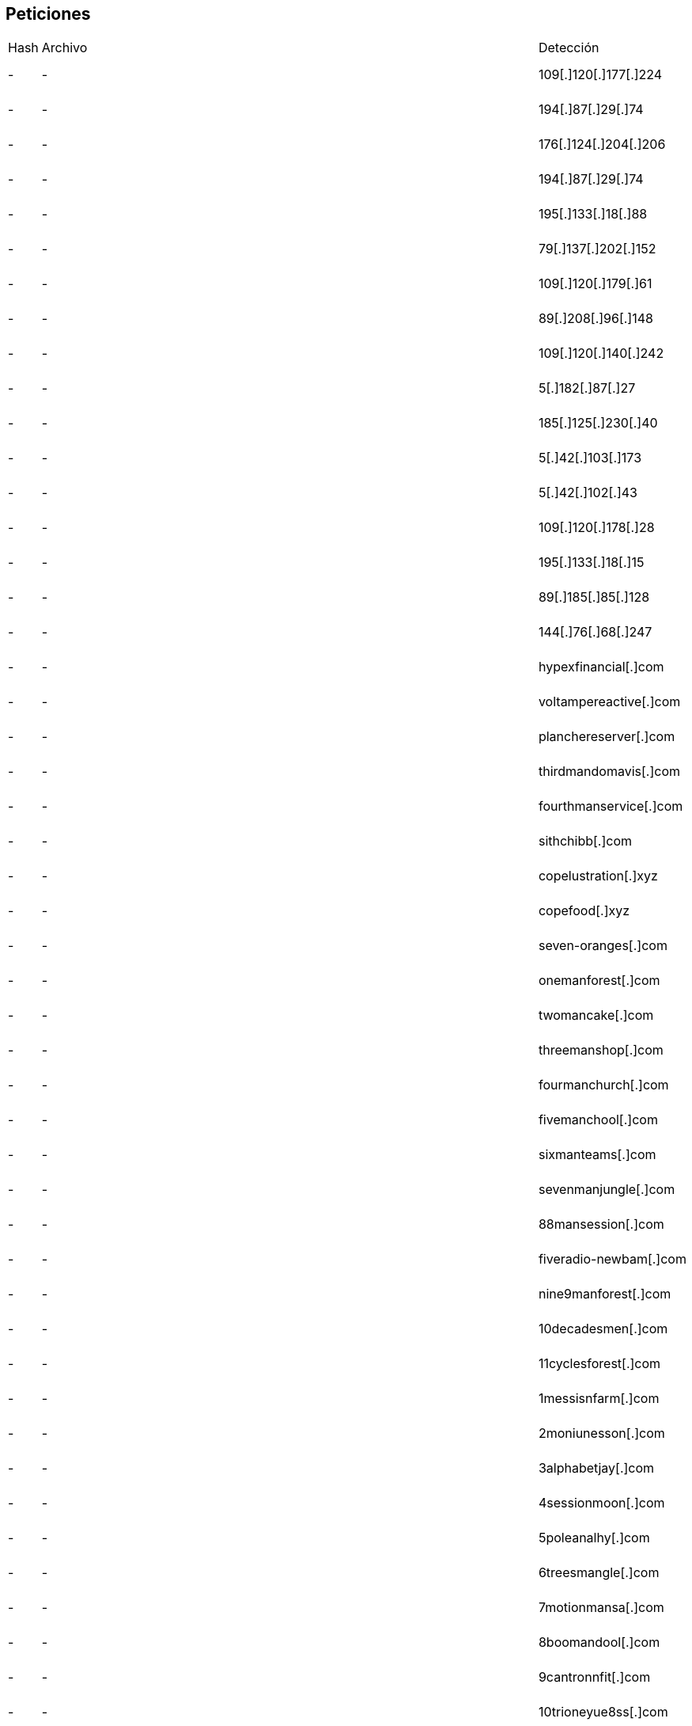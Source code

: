 == Peticiones

[cols="1,1,1,1"]
|===
| Hash | Archivo | Detección | Descripción
| - | - | 109[.]120[.]177[.]224 | Medusa Stealer
| - | - | 194[.]87[.]29[.]74 | Medusa Stealer
| - | - | 176[.]124[.]204[.]206 | Medusa Stealer
| - | - | 194[.]87[.]29[.]74 | Medusa Stealer
| - | - | 195[.]133[.]18[.]88 | Medusa Stealer
| - | - | 79[.]137[.]202[.]152 | Medusa Stealer
| - | - | 109[.]120[.]179[.]61 | Medusa Stealer
| - | - | 89[.]208[.]96[.]148 | Medusa Stealer
| - | - | 109[.]120[.]140[.]242 | Medusa Stealer
| - | - | 5[.]182[.]87[.]27 | Medusa Stealer
| - | - | 185[.]125[.]230[.]40 | Medusa Stealer
| - | - | 5[.]42[.]103[.]173 | Medusa Stealer
| - | - | 5[.]42[.]102[.]43 | Medusa Stealer
| - | - | 109[.]120[.]178[.]28 | Medusa Stealer
| - | - | 195[.]133[.]18[.]15 | Medusa Stealer
| - | - | 89[.]185[.]85[.]128 | Medusa Stealer
| - | - | 144[.]76[.]68[.]247 | Medusa Stealer
| - | - | hypexfinancial[.]com | Medusa Stealer
| - | - | voltampereactive[.]com | Medusa Stealer
| - | - | planchereserver[.]com | Medusa Stealer
| - | - | thirdmandomavis[.]com | Medusa Stealer
| - | - | fourthmanservice[.]com | Medusa Stealer
| - | - | sithchibb[.]com | Medusa Stealer
| - | - | copelustration[.]xyz | Medusa Stealer
| - | - | copefood[.]xyz | Medusa Stealer
| - | - | seven-oranges[.]com | Medusa Stealer
| - | - | onemanforest[.]com | Medusa Stealer
| - | - | twomancake[.]com | Medusa Stealer
| - | - | threemanshop[.]com | Medusa Stealer
| - | - | fourmanchurch[.]com | Medusa Stealer
| - | - | fivemanchool[.]com | Medusa Stealer
| - | - | sixmanteams[.]com | Medusa Stealer
| - | - | sevenmanjungle[.]com | Medusa Stealer
| - | - | 88mansession[.]com | Medusa Stealer
| - | - | fiveradio-newbam[.]com | Medusa Stealer
| - | - | nine9manforest[.]com | Medusa Stealer
| - | - | 10decadesmen[.]com | Medusa Stealer
| - | - | 11cyclesforest[.]com | Medusa Stealer
| - | - | 1messisnfarm[.]com | Medusa Stealer
| - | - | 2moniunesson[.]com | Medusa Stealer
| - | - | 3alphabetjay[.]com | Medusa Stealer
| - | - | 4sessionmoon[.]com | Medusa Stealer
| - | - | 5poleanalhy[.]com | Medusa Stealer
| - | - | 6treesmangle[.]com | Medusa Stealer
| - | - | 7motionmansa[.]com | Medusa Stealer
| - | - | 8boomandool[.]com | Medusa Stealer
| - | - | 9cantronnfit[.]com | Medusa Stealer
| - | - | 10trioneyue8ss[.]com | Medusa Stealer
| - | - | 11beamgools[.]com | Medusa Stealer
| - | - | https://snetflix[.]info/ | Phishing Netflix
| - | - | 11beamgools[.]com | Medusa Stealer
| - | ionbancaria | gest.ionbancaria.com/73BBVA/ersonas | phishing
| - | 2b89bba8e264ad85ed07127f63cc7a711e05867525e4143edddb06dc9bbf2f08.exe | exe | -
|===
| 08d7aa59bd14b270d8d0a7a757d796248dae7a8ce2f82a8dc7a3b882ff4170a9 | EDRSilencer.exe | EDRSilencer | Hacktool usado para manipular el comportamiento de EDR.
| 08d7aa59bd14b270d8d0a7a757d796248dae7a8ce2f82a8dc7a3b882ff4170a9 | EDRSilencer.exe | EDRSilencer | Hacktool usado para manipular el comportamiento de EDR.
| 0bc729600a84f9c6356dc09edc843a36cd3fa3a9cf3148537db8aa94af4f969c | 172883701194d92b397f675a5540cc755b22045792762d574d00728a55f4aa1d3437adce26334.dat-decoded | dll | None
| 0f60320cb61e67a9bb824e5e69fc68cfd5061ee8 | Malware (perfctl malware) ||
| 104.183.100.189 | Download server (perfctl malware) ||
| 183446495a1f07b17f3632eadca2fb7d2af10de7 | Cryptominer (perfctl malware) ||
| 189c638388acd0189fe164cf81e455e41d9629d6 | | Ransom.Win64.RANSOMHUB.SMYXEHEZ.go | RansomHub Ransomware Binaries
| 197aeec0c11ec28146e26e140584bf05adf81ac74af87448776a2cf5c698ec4f | 197aeec0c11ec28146e26e140584bf05adf81ac74af87448776a2cf5c698ec4f.exe | exe | None
| 198.211.126.180 | Download server (perfctl malware) ||
| 27f04984e78b3ea1c34863e4a68b97f41e657b63e4e380d30e156c671da33b30 | file | exe | None
| 2ad0b05a69d900395e4ddb75a67eec129a60c7bc7407f05806204c286345c7dd | 172883838590084c8801d02646b8e714feffae85926b0947ea91abe26d95df9563b13aa054698.dat-decoded | exe | None
| 2b2a240fbda2933b546a6d1b495d21878b9bf67da1c7e5b4cad29c8b82c5d706 | 2b2a240fbda2933b546a6d1b495d21878b9bf67da1c7e5b4cad29c8b82c5d706.exe | exe | None
| 2b727f4b529097748b5c49720bb42da02efb7758bf6870acfd4404c24b60840b | 278df1e655d9d27b659468ea21758d17.exe | exe | Stealc
| 2b89bba8e264ad85ed07127f63cc7a711e05867525e4143edddb06dc9bbf2f08 | 2b89bba8e264ad85ed07127f63cc7a711e05867525e4143edddb06dc9bbf2f08.exe | exe | None
| 2d3a95e91449a366ccf56177a4542cc439635768 | | Trojan.Win64.EDRKILLSHIFT.YXEHUT | EDRKILLSHIFTER Binary
| 2e89cf3267c8724002c3c89be90874a22812efc6 | | Trojan.Win64.EDRKILLSHIFT.YXEHY | EDRKILLSHIFTER Binary
| 34567890987654 | 3456787767 | perico.exe | eeee
| 34567890987654 | 3456787767 | perico.exe | eeee
| 35e366b9b046cd129968306cf0ffb92f213149a12d48a2e782fd0e25dba28462 | 35e366b9b046cd129968306cf0ffb92f213149a12d48a2e782fd0e25dba28462.exe | exe | None
| 3b2de5c23a09cee3661dd8f499d43ca5275159c64bd567cfcc133aceac5b2573 | EDRSilencer.exe | EDRSilencer | Herramienta para silenciar o evadir EDR.
| 3dd4567890987654 | 3456787dd767 | perddico.exe | eeedde
| 44000ef219ae772d52718f0b0930309165753a332ead8376816f154e5ebeafdd | 1728837011f2c8c4409febaf6c32a8ab478efe1cbe481eec5860f61fb84d06b6e12e91d6fe985.dat-decoded | dll | None
| 46.101.139.173 | Download server (perfctl malware) ||
| 4960838a390adf1ea412850ca14f15ce7c201fa967c0089df97742ee517ed0fe | 4960838a390adf1ea412850ca14f15ce7c201fa967c0089df97742ee517ed0fe.exe | exe | None
| 4aecacc803e54cc06db8e3a84e910d5376f58867e2436eb68a19a9c203043bd2 | 4aecacc803e54cc06db8e3a84e910d5376f58867e2436eb68a19a9c203043bd2.exe | exe | None
| 4c0d755f42902559d16b73ccc4511897f7bbce94 | | Ransom.Win64.RANSOMHUB.SMYXEHEZ.go | RansomHub Ransomware Binaries
| 51dfdbb1827bef1e82986bc82f81d3dc9e5cd82b965d295b53d8a237c438746c | 172883701006389bb99f6d115214927b37b8a4c203b4e04e763bd0f4e7feb16fc453056bba609.dat-decoded | dll | None
| 5f2c7da181a0ef32df5b9c8a10ea5b3135489021 | | Ransom.Win64.RANSOMHUB.SMYXEHEZ.go | RansomHub Ransomware Binaries
| 613b4f35bfac7662559bd5c36e06493e60463f11d443ddd8d334bd361ea8d969 | file | exe | None
| 6764ddb2e5b18bf5d0c621f3078d7ac72865c1c3 | | Trojan.Win64.EDRKILLSHIFT.YXEHUT | EDRKILLSHIFTER Binary
| 6feb92743d620750c92fac455db821d1f97361c73b275d97b96294b8a0840217 | SecuriteInfo.com.Trojan.Win64.Inject.4588.21334 | exe | None
| 721af117726af1385c08cc6f49a801f3cf3f057d9fd26fcec2749455567888e7 | EDRSilencer.exe | EDRSilencer | Hacktool
| 759as856948sa48ff0a409785s4a9gsdg60 | rumiko | rumiko.exe | stealer
| 77daf77d9d2a08cc22981c004689b870f74544b5 | | Trojan.Win64.EDRKILLSHIFT.YXEHUT | EDRKILLSHIFTER Binary
| 86cdb729094c013e411ac9b4c72485a55a629e5d | | Trojan.Win64.EDRKILLSHIFT.A | EDRKILLSHIFTER Binary
| 8722ab1cf23eab9c9912d67f99c5e2bd | reportevuln.pdf | malware.gen | Informe sobre phishing
| 8de2d38d33294586b4758599fdf65f1a265e013b | | Ransom.Win64.RANSOMHUB.SMYXEHEZ.go | RansomHub Ransomware Binaries
| 92f4223bf6b71a9dd3eb604fc5c549de | 413398 | vbs | FacturaElectronicaSolred
| aa | aaa | aaa | aaa
| b55f77889900ddeeff11334455667788 | worm_spread.exe | Worm.AutoPropagate | Se propaga por red compartida
| b6737bd5cb107768640e737f9837fed8455d603ae9f86834a968d71f140cea48 | file | exe | None
| bc71709ab6556ee1c4b72df4bd46e592d5ad94511f17bb24f7944e3d28a13217 | SecuriteInfo.com.Heuristic.HEUR.AGEN.1319884.13784.6616 | exe | None
| bcdb721d5be41a9d61bee20a458ae748e023238f | | Trojan.Win64.EDRKILLSHIFT.YXEHUT | EDRKILLSHIFTER Binary
| bd00a7577088b67b52699f956275a3f563d623ca907feeeaee8d2f821d35de40 | bd00a7577088b67b52699f956275a3f563d623ca907feeeaee8d2f821d35de40.exe | exe | None
| bitping.com | Proxy-jacking service (perfctl malware) ||
| c9b25e4425550d311d41de08e254c55945d4b0ec3206192d5c0454c3926e3d43 | EDRSilencer.exe | EDRSilencer | Variante de la herramienta de evasión de EDR.
| cc92146cb6e5e514c4bae54ced9f4bf6724b6b8b370f2f6d219aa5b0f95390ba | cc92146cb6e5e514c4bae54ced9f4bf6724b6b8b370f2f6d219aa5b0f95390ba.exe | exe | None
| d69647cf1c96e058e4a9ed4887cc08a36c863751e711f98171e32cdc36478eda | d69647cf1c96e058e4a9ed4887cc08a36c863751e711f98171e32cdc36478eda.exe | exe | BlankGrabber
| dd4c271013a197bb197b6d0558d98c05374d337a57cc5fefd5ef1ec8f01f8608 | dd4c271013a197bb197b6d0558d98c05374d337a57cc5fefd5ef1ec8f01f8608.exe | exe | AsyncRAT
| de1241a592760cc1d850be8f41beebcd460b66ec | | Ransom.Win64.RANSOMHUB.SMYXEHEZ.go | RansomHub Ransomware Binaries
| e00ad02b0b162b28aa86c99845253184960e5532f7f74091cfb5a8a677084347 | e00ad02b0b162b28aa86c99845253184960e5532f7f74091cfb5a8a677084347.exe | exe | None |
| e8cf86886982c722e195f315a8fa68dda61dea4b8c992162c25a733688b4fda2 | 1728837010b60f68d3555d8bdad5feb2f1c578e97c5b42a7d09451cf69c155dd52e1353297227.dat-decoded | dll | None |
| eae8b72f289afc1d67ea4c4a2b1173b0 | adware.js | Adware.Generic | Publicidad engañosa
| earn.fm | Proxy-jacking service (perfctl malware) ||
| f0f2dc608e8c24e8e6d4eff2ebddccfecd3f879a | Rootkit (perfctl malware) ||
| f221046e04812cb9cc27d82d35d6445f70801fb9ed0755d8cdffee45b61ba525 | SecuriteInfo.com.Win64.Malware-gen.1863.6431 | exe | None |
| fb359e0260f5b7ab2d73189af78701b37f359a43a1b49719adc5a78987af4043 | 1728837010f8dbc27ab56e33ce777df8975cafb75f4fb4ee8083e6485fe669922eb6a54392628.dat-decoded | dll | None |
| fb359e0260f5b7ab2d73189af78701b37f359a43a1b49719adc5a78987af4043 | fb359e0260f5b7ab2d73189af78701b37f359a43a1b49719adc5a78987af4043 | dll | none
| Hash | Archivo | Detección | Descripción
| hxxp://82.147.85[.]52/Loader.exe | | C&C Server | IP Address where the Anti-EDR was downloaded
| ola | gola | sdag | 34567
| prueba1 | prueba | 2eeee | prueba4
| repocket.com | Proxy-jacking service (perfctl malware) ||
| safsadfdaasgsgdfgasgsdagg | active | ddl | none
| speedshare.app | Proxy-jacking service (perfctl malware) ||
| Vale | a | a | vale
|===
